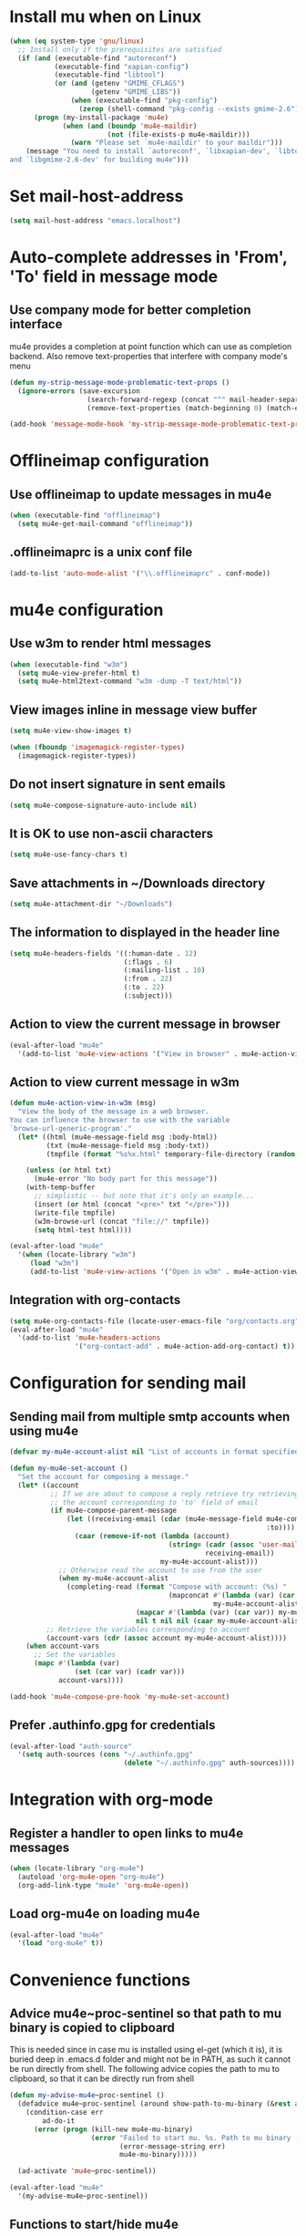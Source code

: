 * Install mu when on Linux
  #+begin_src emacs-lisp
    (when (eq system-type 'gnu/linux)
      ;; Install only if the prerequisites are satisfied
      (if (and (executable-find "autoreconf")
               (executable-find "xapian-config")
               (executable-find "libtool")
               (or (and (getenv "GMIME_CFLAGS")
                        (getenv "GMIME_LIBS"))
                   (when (executable-find "pkg-config")
                     (zerop (shell-command "pkg-config --exists gmime-2.6")))))
          (progn (my-install-package 'mu4e)
                 (when (and (boundp 'mu4e-maildir)
                            (not (file-exists-p mu4e-maildir)))
                   (warn "Please set `mu4e-maildir' to your maildir")))
        (message "You need to install `autoreconf', `libxapian-dev', `libtool'
    and `libgmime-2.6-dev' for building mu4e")))
  #+end_src


* Set mail-host-address
  #+begin_src emacs-lisp
    (setq mail-host-address "emacs.localhost")
  #+end_src


* Auto-complete addresses in 'From', 'To' field in message mode
** Use company mode for better completion interface
  mu4e provides a completion at point function which can use as completion
  backend. Also remove text-properties that interfere with company mode's menu
  #+begin_src emacs-lisp
    (defun my-strip-message-mode-problematic-text-props ()
      (ignore-errors (save-excursion
                       (search-forward-regexp (concat "^" mail-header-separator) nil t)
                       (remove-text-properties (match-beginning 0) (match-end 0) '(rear-nonsticky)))))

    (add-hook 'message-mode-hook 'my-strip-message-mode-problematic-text-props)
  #+end_src


* Offlineimap configuration
** Use offlineimap to update messages in mu4e
  #+begin_src emacs-lisp
    (when (executable-find "offlineimap")
      (setq mu4e-get-mail-command "offlineimap"))
  #+end_src

** .offlineimaprc is a unix conf file
  #+begin_src emacs-lisp
    (add-to-list 'auto-mode-alist '("\\.offlineimaprc" . conf-mode))
  #+end_src


* mu4e configuration
** Use w3m to render html messages
  #+begin_src emacs-lisp
    (when (executable-find "w3m")
      (setq mu4e-view-prefer-html t)
      (setq mu4e-html2text-command "w3m -dump -T text/html"))
  #+end_src

** View images inline in message view buffer
  #+begin_src emacs-lisp
    (setq mu4e-view-show-images t)

    (when (fboundp 'imagemagick-register-types)
      (imagemagick-register-types))
  #+end_src

** Do not insert signature in sent emails
  #+begin_src emacs-lisp
    (setq mu4e-compose-signature-auto-include nil)
  #+end_src

** It is OK to use non-ascii characters
  #+begin_src emacs-lisp
    (setq mu4e-use-fancy-chars t)
  #+end_src

** Save attachments in ~/Downloads directory
  #+begin_src emacs-lisp
    (setq mu4e-attachment-dir "~/Downloads")
  #+end_src

** The information to displayed in the header line
  #+begin_src emacs-lisp
    (setq mu4e-headers-fields '((:human-date . 12)
                                (:flags . 6)
                                (:mailing-list . 10)
                                (:from . 22)
                                (:to . 22)
                                (:subject)))
  #+end_src

** Action to view the current message in browser
  #+begin_src emacs-lisp
    (eval-after-load "mu4e"
      '(add-to-list 'mu4e-view-actions '("View in browser" . mu4e-action-view-in-browser)))
  #+end_src

** Action to view current message in w3m
  #+begin_src emacs-lisp
    (defun mu4e-action-view-in-w3m (msg)
      "View the body of the message in a web browser.
    You can influence the browser to use with the variable
    `browse-url-generic-program'."
      (let* ((html (mu4e-message-field msg :body-html))
             (txt (mu4e-message-field msg :body-txt))
             (tmpfile (format "%s%x.html" temporary-file-directory (random t))))
        
        (unless (or html txt)
          (mu4e-error "No body part for this message"))
        (with-temp-buffer
          ;; simplistic -- but note that it's only an example...
          (insert (or html (concat "<pre>" txt "</pre>")))
          (write-file tmpfile)
          (w3m-browse-url (concat "file://" tmpfile))
          (setq html-test html))))

    (eval-after-load "mu4e"
      '(when (locate-library "w3m")
         (load "w3m")
         (add-to-list 'mu4e-view-actions '("Open in w3m" . mu4e-action-view-in-w3m))))
  #+end_src

** Integration with org-contacts
  #+begin_src emacs-lisp
    (setq mu4e-org-contacts-file (locate-user-emacs-file "org/contacts.org"))
    (eval-after-load "mu4e"
      '(add-to-list 'mu4e-headers-actions
                    '("org-contact-add" . mu4e-action-add-org-contact) t))
  #+end_src


* Configuration for sending mail
** Sending mail from multiple smtp accounts when using mu4e
  #+begin_src emacs-lisp
    (defvar my-mu4e-account-alist nil "List of accounts in format specified here [http://www.djcbsoftware.nl/code/mu/mu4e/Multiple-accounts.html]")

    (defun my-mu4e-set-account ()
      "Set the account for composing a message."
      (let* ((account
              ;; If we are about to compose a reply retrieve try retrieving the
              ;; the account corresponding to 'to' field of email
              (if mu4e-compose-parent-message
                  (let ((receiving-email (cdar (mu4e-message-field mu4e-compose-parent-message
                                                                   :to))))
                    (caar (remove-if-not (lambda (account)
                                           (string= (cadr (assoc 'user-mail-address account))
                                                    receiving-email))
                                         my-mu4e-account-alist)))
                ;; Otherwise read the account to use from the user
                (when my-mu4e-account-alist
                  (completing-read (format "Compose with account: (%s) "
                                           (mapconcat #'(lambda (var) (car var))
                                                      my-mu4e-account-alist "/"))
                                   (mapcar #'(lambda (var) (car var)) my-mu4e-account-alist)
                                   nil t nil nil (caar my-mu4e-account-alist)))))
             ;; Retrieve the variables corresponding to account
             (account-vars (cdr (assoc account my-mu4e-account-alist))))
        (when account-vars
          ;; Set the variables
          (mapc #'(lambda (var)
                    (set (car var) (cadr var)))
                account-vars))))

    (add-hook 'mu4e-compose-pre-hook 'my-mu4e-set-account)
  #+end_src

** Prefer .authinfo.gpg for credentials
   #+begin_src emacs-lisp
     (eval-after-load "auth-source"
       '(setq auth-sources (cons "~/.authinfo.gpg"
                                 (delete "~/.authinfo.gpg" auth-sources))))
   #+end_src


* Integration with org-mode
** Register a handler to open links to mu4e messages
  #+begin_src emacs-lisp
    (when (locate-library "org-mu4e")
      (autoload 'org-mu4e-open "org-mu4e")
      (org-add-link-type "mu4e" 'org-mu4e-open))
  #+end_src

** Load org-mu4e on loading mu4e
   #+begin_src emacs-lisp
     (eval-after-load "mu4e"
       '(load "org-mu4e" t))
   #+end_src


* Convenience functions
** Advice mu4e~proc-sentinel so that path to mu binary is copied to clipboard
   This is needed since in case mu is installed using el-get (which it is), it
   is buried deep in .emacs.d folder and might not be in PATH, as such it cannot
   be run directly from shell. The following advice copies the path to mu to clipboard, so that
   it can be directly run from shell
   #+begin_src emacs-lisp
     (defun my-advise-mu4e~proc-sentinel ()
       (defadvice mu4e~proc-sentinel (around show-path-to-mu-binary (&rest args))
         (condition-case err
             ad-do-it
           (error (progn (kill-new mu4e-mu-binary)
                         (error "Failed to start mu. %s. Path to mu binary (%s) copied to clipboard."
                                (error-message-string err)
                                mu4e-mu-binary)))))

       (ad-activate 'mu4e~proc-sentinel))

     (eval-after-load "mu4e"
       '(my-advise-mu4e~proc-sentinel))
   #+end_src

** Functions to start/hide mu4e
   Store the window configuration before starting mu4e and restore it when
   exiting mu4e
   #+begin_src emacs-lisp
    (defvar my-pre-mu-win-config nil)
    (defvar my-mu-win-config nil)

    (defun my--start-mu4e ()
      ;; If mu4e is running and a mu4e window configuration is
      ;; stored
      (if (and my-mu-win-config
               (get-buffer " *mu4e-main*"))
          (set-window-configuration my-mu-win-config)
        (call-interactively #'mu4e)))

    (defun my-start-mu4e ()
      (interactive)
      (setq my-pre-mu-win-config (current-window-configuration))
      
      (if (locate-library "mu4e")
          (my--start-mu4e)
        (message "mu4e not installed! You need to install `autoreconf', `libtool', `libxapian-dev' and `libgmime-2.6-dev' for installing mu4e")))

    (defun my-quit-mu4e ()
      (interactive)
      (setq my-mu-win-config (current-window-configuration))
      (when my-pre-mu-win-config
        (set-window-configuration my-pre-mu-win-config)))
   #+end_src


* Keybindings to hide/show mu4e
  #+begin_src emacs-lisp
    (global-set-key (kbd "C-c m") #'my-start-mu4e)    

    (eval-after-load "mu4e"
      '(progn (define-key mu4e-main-mode-map (kbd "C-c m") #'my-quit-mu4e)
              (define-key mu4e-view-mode-map (kbd "C-c m") #'my-quit-mu4e)
              (define-key mu4e-headers-mode-map (kbd "C-c m") #'my-quit-mu4e)'
              (define-key mu4e~update-mail-mode-map (kbd "C-c m") #'my-quit-mu4e)))
  #+end_src
